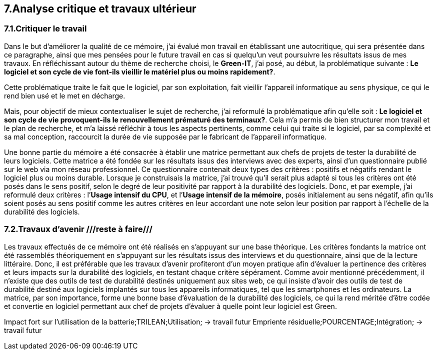 <<<

== 7.Analyse critique et travaux ultérieur

=== 7.1.Critiquer le travail 

Dans le but d'améliorer la qualité de ce mémoire, j'ai évalué mon travail en établissant une autocritique, qui sera présentée dans ce paragraphe, ainsi que mes pensées pour le future travail en cas si quelqu’un veut poursuivre les résultats issus de mes travaux.
En réfléchissant autour du thème de recherche choisi, le *Green-IT*, j'ai posé, au début, la problématique suivante : *Le logiciel et son cycle de vie font-ils vieillir le matériel plus ou moins rapidement?*.

Cette problématique traite le fait que le logiciel, par son exploitation, fait vieillir l’appareil informatique au sens physique, ce qui le rend bien usé et le met en décharge. 

Mais, pour objectif de mieux contextualiser le sujet de recherche, j'ai reformulé la problématique afin qu'elle soit : *Le logiciel et son cycle de vie provoquent-ils le renouvellement prématuré des terminaux?*. Cela m’a permis de bien structurer mon travail et le plan de recherche, et m’a laissé réfléchir à tous les aspects pertinents, comme celui qui traite si le logiciel, par sa complexité et sa mal conception, raccourcit la durée de vie supposée par le fabricant de l’appareil informatique. 

Une bonne partie du mémoire a été consacrée à établir une matrice permettant aux chefs de projets de tester la durabilité de leurs logiciels. Cette matrice a été fondée sur les résultats issus des interviews avec des experts, ainsi d’un questionnaire publié sur le web via mon réseau professionnel. Ce questionnaire contenait deux types des critères : positifs et négatifs rendant le logiciel plus ou moins durable. Lorsque je construisais la matrice, j’ai trouvé qu’il serait plus adapté si tous les critères ont été posés dans le sens positif, selon le degré de leur positivité par rapport à la durabilité des logiciels. Donc, et par exemple, j’ai reformulé deux critères : l’*Usage intensif du CPU*, et l’*Usage intensif de la mémoire*, posés initialement au sens négatif, afin qu’ils soient posés au sens positif comme les autres critères en leur accordant une note selon leur position par rapport à l’échelle de la durabilité des logiciels.

=== 7.2.Travaux d'avenir ///reste à faire///

Les travaux effectués de ce mémoire ont été réalisés en s’appuyant sur une base théorique. Les critères fondants la matrice ont été rassemblés théoriquement en s’appuyant sur les résultats issus des interviews et du questionnaire, ainsi que de la lecture littéraire. Donc, il est préférable que les travaux d’avenir profiteront d’un moyen pratique afin d’évaluer la pertinence des critères et leurs impacts sur la durabilité des logiciels, en testant chaque critère sépérament. Comme avoir mentionné précédemment, il n’existe que des outils de test de durabilité destinés uniquement aux sites web, ce qui insiste d’avoir des outils de test de durabilité destiné aux logiciels implantés sur tous les appareils informatiques, tel que les smartphones et les ordinateurs. 
La matrice, par son importance, forme une bonne base d’évaluation de la durabilité des logiciels, ce qui la rend méritée d’être codée et convertie en logiciel permettant aux chef de projets d’évaluer à quelle point leur logiciel est Green.

Impact fort sur l’utilisation de la batterie;TRILEAN;Utilisation; → travail futur
Empriente résiduelle;POURCENTAGE;Intégration; → travail futur
